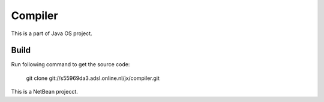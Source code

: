 Compiler
========

This is a part of Java OS project.

Build
-----
Run following command to get the source code:

	 git clone git://s55969da3.adsl.online.nl/jx/compiler.git

This is a NetBean projecct.
